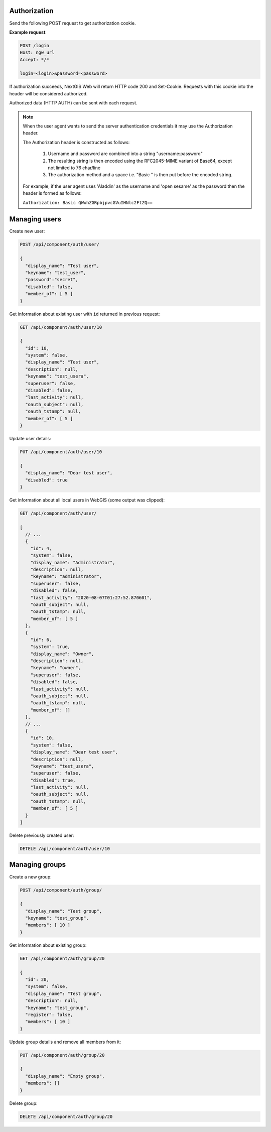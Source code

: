 .. sectionauthor:: Dmitry Baryshnikov <dmitry.baryshnikov@nextgis.ru>

Authorization
==============

Send the following POST request to get authorization cookie.

.. http:post:: /login

   Authorization request to NextGIS Web

   :form login: Login
   :form password: Password
   :status 200: Success authorization
   
   
**Example request**:
    
.. sourcecode:: http
 
   POST /login
   Host: ngw_url
   Accept: */*

   login=<login>&password=<password>

If authorization succeeds, NextGIS Web will return HTTP code 200 and Set-Cookie. 
Requests with this cookie into the header will be considered authorized.

Authorized data (HTTP AUTH) can be sent with each request.

.. note::   
    When the user agent wants to send the server authentication credentials it 
    may use the Authorization header.

    The Authorization header is constructed as follows:

        1. Username and password are combined into a string "username:password"
        2. The resulting string is then encoded using the RFC2045-MIME variant of Base64, except not limited to 76 char/line
        3. The authorization method and a space i.e. "Basic " is then put before the encoded string.

    For example, if the user agent uses 'Aladdin' as the username and 'open 
    sesame' as the password then the header is formed as follows:

    ``Authorization: Basic QWxhZGRpbjpvcGVuIHNlc2FtZQ==``


Managing users
==============

Create new user:
    
.. sourcecode:: http
 
    POST /api/component/auth/user/

    {
      "display_name": "Test user",
      "keyname": "test_user",
      "password":"secret",
      "disabled": false,
      "member_of": [ 5 ]
    }

Get information about existing user with ``id`` returned in previous request:

.. sourcecode:: http
 
    GET /api/component/auth/user/10

    {
      "id": 10,
      "system": false,
      "display_name": "Test user",
      "description": null,
      "keyname": "test_usera",
      "superuser": false,
      "disabled": false,
      "last_activity": null,
      "oauth_subject": null,
      "oauth_tstamp": null,
      "member_of": [ 5 ]
    }

Update user details:

.. sourcecode:: http
 
    PUT /api/component/auth/user/10

    {
      "display_name": "Dear test user",
      "disabled": true
    }


Get information about all local users in WebGIS (some output was clipped):

.. sourcecode:: http
 
    GET /api/component/auth/user/

    [
      // ...
      {
        "id": 4,
        "system": false,
        "display_name": "Administrator",
        "description": null,
        "keyname": "administrator",
        "superuser": false,
        "disabled": false,
        "last_activity": "2020-08-07T01:27:52.870601",
        "oauth_subject": null,
        "oauth_tstamp": null,
        "member_of": [ 5 ]
      },
      {
        "id": 6,
        "system": true,
        "display_name": "Owner",
        "description": null,
        "keyname": "owner",
        "superuser": false,
        "disabled": false,
        "last_activity": null,
        "oauth_subject": null,
        "oauth_tstamp": null,
        "member_of": []
      },
      // ...
      {
        "id": 10,
        "system": false,
        "display_name": "Dear test user",
        "description": null,
        "keyname": "test_usera",
        "superuser": false,
        "disabled": true,
        "last_activity": null,
        "oauth_subject": null,
        "oauth_tstamp": null,
        "member_of": [ 5 ]
      }
    ]

Delete previously created user:

.. sourcecode:: http
 
    DETELE /api/component/auth/user/10


Managing groups
===============

Create a new group:

.. sourcecode:: http
 
    POST /api/component/auth/group/

    {
      "display_name": "Test group",
      "keyname": "test_group",
      "members": [ 10 ]
    }
    
Get information about existing group:

.. sourcecode:: http

    GET /api/component/auth/group/20

    {
      "id": 20,
      "system": false,
      "display_name": "Test group",
      "description": null,
      "keyname": "test_group",
      "register": false,
      "members": [ 10 ]
    }

Update group details and remove all members from it:

.. sourcecode:: http
 
    PUT /api/component/auth/group/20

    {
      "display_name": "Empty group",
      "members": []
    }

Delete group:

.. sourcecode:: http

    DELETE /api/component/auth/group/20